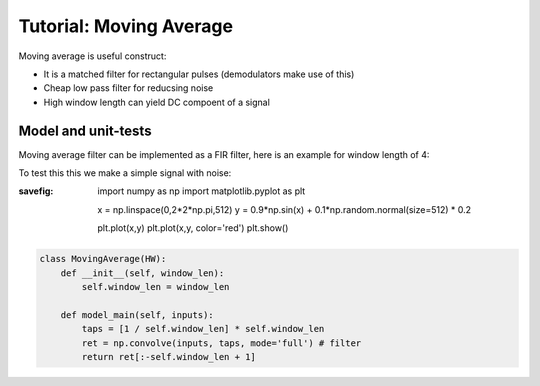 Tutorial: Moving Average
========================

Moving average is useful construct:

- It is a matched filter for rectangular pulses (demodulators make use of this)
- Cheap low pass filter for reducsing noise
- High window length can yield DC compoent of a signal


Model and unit-tests
--------------------

Moving average filter can be implemented as a FIR filter, here is an example for
window length of 4:

.. ipython:: python

    window_len = 4
    taps = [1 / window_len] * window_len
    taps


To test this this we make a simple signal with noise:

.. ipython:: python
:savefig:

        import numpy as np
        import matplotlib.pyplot as plt

        x = np.linspace(0,2*2*np.pi,512)
        y = 0.9*np.sin(x) + 0.1*np.random.normal(size=512) * 0.2

    plt.plot(x,y)
    plt.plot(x,y, color='red')
    plt.show()

.. code-block:: python

    class MovingAverage(HW):
        def __init__(self, window_len):
            self.window_len = window_len

        def model_main(self, inputs):
            taps = [1 / self.window_len] * self.window_len
            ret = np.convolve(inputs, taps, mode='full') # filter
            return ret[:-self.window_len + 1]
